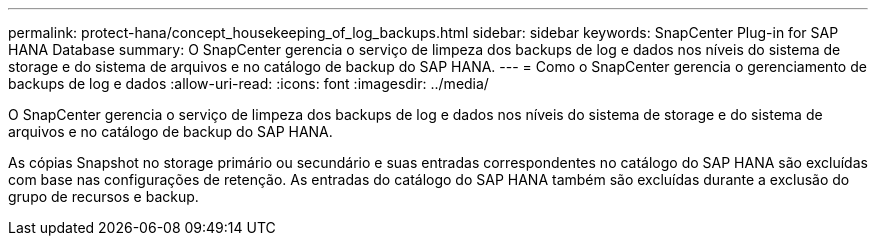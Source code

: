 ---
permalink: protect-hana/concept_housekeeping_of_log_backups.html 
sidebar: sidebar 
keywords: SnapCenter Plug-in for SAP HANA Database 
summary: O SnapCenter gerencia o serviço de limpeza dos backups de log e dados nos níveis do sistema de storage e do sistema de arquivos e no catálogo de backup do SAP HANA. 
---
= Como o SnapCenter gerencia o gerenciamento de backups de log e dados
:allow-uri-read: 
:icons: font
:imagesdir: ../media/


[role="lead"]
O SnapCenter gerencia o serviço de limpeza dos backups de log e dados nos níveis do sistema de storage e do sistema de arquivos e no catálogo de backup do SAP HANA.

As cópias Snapshot no storage primário ou secundário e suas entradas correspondentes no catálogo do SAP HANA são excluídas com base nas configurações de retenção. As entradas do catálogo do SAP HANA também são excluídas durante a exclusão do grupo de recursos e backup.
